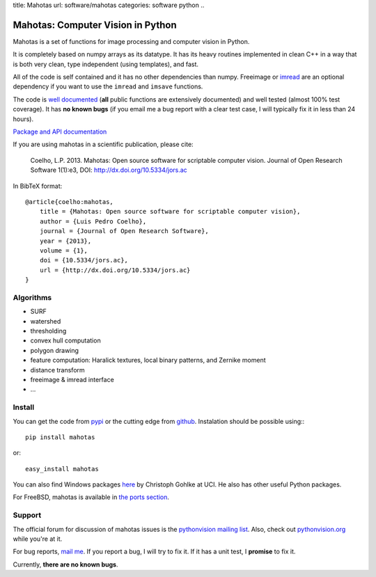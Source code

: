 title: Mahotas
url: software/mahotas
categories: software python
..

.. raw:: html

    <a href="http://github.com/luispedro/mahotas">
        <img style="position: absolute; top: 0; right: 0; border: 0;" src="http://s3.amazonaws.com/github/ribbons/forkme_right_darkblue_121621.png" alt="Fork me on GitHub" />
    </a>

Mahotas: Computer Vision in Python
==================================

Mahotas is a set of functions for image processing and computer vision in
Python.

It is completely based on numpy arrays as its datatype. It has its heavy
routines implemented in clean C++ in a way that is both very clean, type
independent (using templates), and fast.

All of the code is self contained and it has no other dependencies than numpy.
Freeimage or `imread </software/imread>`__ are an optional dependency if you
want to use the ``imread`` and ``imsave`` functions.

The code is `well documented <http://packages.python.org/mahotas/>`__ (**all**
public functions are extensively documented) and well tested (almost 100% test
coverage). It has **no known bugs** (if you email me a bug report with a clear
test case, I will typically fix it in less than 24 hours).

`Package and API documentation <http://packages.python.org/mahotas/>`__

If you are using mahotas in a scientific publication, please cite:

    Coelho, L.P. 2013. Mahotas: Open source software for scriptable computer
    vision. Journal of Open Research Software 1(1):e3, DOI:
    http://dx.doi.org/10.5334/jors.ac

In BibTeX format::

    @article{coelho:mahotas,
        title = {Mahotas: Open source software for scriptable computer vision},
        author = {Luis Pedro Coelho},
        journal = {Journal of Open Research Software},
        year = {2013},
        volume = {1},
        doi = {10.5334/jors.ac},
        url = {http://dx.doi.org/10.5334/jors.ac}
    }


Algorithms
----------

- SURF
- watershed
- thresholding
- convex hull computation
- polygon drawing
- feature computation: Haralick textures, local binary patterns, and Zernike
  moment
- distance transform
- freeimage & imread interface
- ...

Install
-------

You can get the code from `pypi <http://pypi.python.org/pypi/mahotas>`_ or the
cutting edge from `github <http://www.github.com/luispedro/mahotas>`_.
Instalation should be possible using:::

    pip install mahotas

or::

    easy_install mahotas

You can also find Windows packages `here
<http://www.lfd.uci.edu/~gohlke/pythonlibs/>`_ by Christoph Gohlke at UCI. He
also has other useful Python packages.

For FreeBSD, mahotas is available in `the ports section
<http://www.freshports.org/graphics/mahotas>`__.

Support
-------

The official forum for discussion of mahotas issues is the `pythonvision
mailing list <http://groups.google.com/group/pythonvision>`_. Also, check out
`pythonvision.org <http://pythonvision.org>`_ while you're at it.

For bug reports, `mail me <mailto:luis@luispedro.org>`_. If you report a bug, I will
try to fix it. If it has a unit test, I **promise** to fix it.

Currently, **there are no known bugs**.

